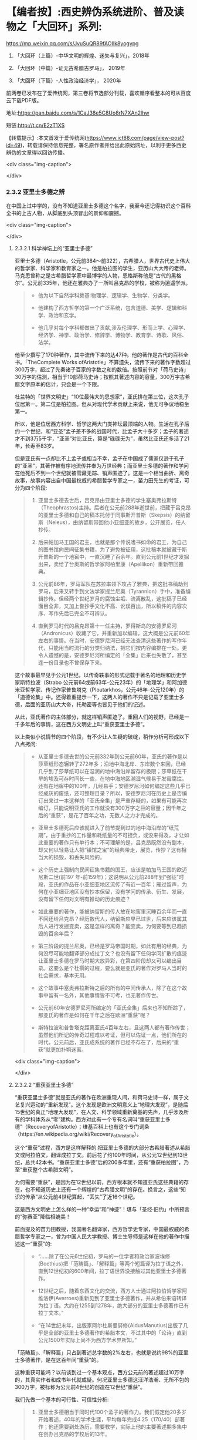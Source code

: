 * 【编者按】:西史辨伪系统进阶、普及读物之「大回环」系列:


https://mp.weixin.qq.com/s/JvuSuQR89fAOIIk8yogypg

1. 「大回环（上篇）-中华文明的辉煌、迷失与复兴」，2018年

2. 「大回环（中篇）-证无古希腊古罗马」， 2019年

3. 「大回环（下篇）-人性政治经济学」， 2020年

前两卷已发布在了爱传统网，第三卷将节选部分刊载，喜欢循序看整本的可从百度云下载PDF版。

地址:https://pan.baidu.com/s/1CaJ38e5C8Uo8rN7XAn2lhw

短链:http://t.cn/E2zT1XS

【转载提示】:本文首发于爱传统网(https://www.ict88.com/page/view-post?id=49)，转载请保持信息完整，署名原作者并给出此原始网址，以利于更多西史辨伪的文章得以回访传播。

<div class="img-caption">

[[./img/24-0.png]]

[[./img/24-1.png]]

</div>

*** 2.3.2 亚里士多德之辨

在中国上过中学的，没有不知道亚里士多德这个名字，我至今还记得初识这个百科全书的上古人物，从脚底到头顶冒出的景仰和震撼。

<div class="img-caption">

[[./img/24-2.jpeg]]

</div>

**** 2.3.2.1 科学神坛上的“亚里士多德”

亚里士多德（Aristotle，公元前384～前322），古希腊人，世界古代史上伟大的哲学家、科学家和教育家之一。他是柏拉图的学生，亚历山大大帝的老师。马克思曾称之是古希腊哲学家中最博学的人物，恩格斯称他是“古代的黑格尔”。公元前335年，他还在雅典办了一所叫吕克昂的学校，被称为逍遥学派。

#+begin_quote

- 他为以下自然学科奠基:物理学、逻辑学、生物学、分类学。

- 他建构了西方哲学的第一个广泛系统，包含道德、美学、逻辑和科学、政治和玄学。

- 他几乎对每个学科都做出了贡献,涉及伦理学、形而上学、心理学、经济学、神学、政治学、修辞学、博物学、教育学、诗歌、风俗、法学。

#+end_quote

他至少撰写了170种著作，其中流传下来的达47种。他的著作是古代的百科全书。「TheComplete Works ofAristotle」不算遗失，流传下来的著作字数超过300万字，超过了先秦诸子百家的字数之和的数倍。按照前节对「荷马史诗」30万字的估测，相当于10部荷马史诗；按照其著述内容的容量，300万字古希腊文字原本的估计，只会是一个下限。

杜兰特的「世界文明史」“10位最伟大的思想家”，亚氏排在第三位，这次孔子位居第一。第二位是柏拉图。但从对现代学术贡献上来说，他无可争议地稳坐第一。

所以，他是位居西方科学、哲学这两大门类神坛最顶端的人物。生活在孔子后约一个世纪，和“亚圣”孟子差不多的战国时代，比孟子大十多岁；孟子的著述才不到3万5千字，“亚圣”对比亚氏，算是“碌碌无为”，虽然比亚氏还多活了21年，长寿至83岁。

但是亚氏有一点却比不上孟子或相当不幸，孟子在中国成了儒家仅逊于孔子的“亚圣”，其著作被有序地流传并奉为万世经典；而亚里士多德的著作和学问在他死后不到一个世纪就被雪藏无踪、销声匿迹了。这是一个相当曲折、离奇故事，故事内容出自中国最权威的希腊哲学专家之一，苗力田先生的考证，可分为四个阶段:

#+begin_quote

1. 亚里士多德去世后，吕克昂由亚里士多德的学生塞奥弗拉斯特（Theophrastos)主持。后者在公元前288年逝世前，把藏于吕克昂的亚里士多德和自己的稿本托付于同事斯开普斯（Skepsis）的纳留斯（Neleus），由纳留斯带回他小亚细亚的故乡，公开展览，任人抄传。

2. 后来帕加马王国的君主，也就是那个传说嗜书如命的君王，为自己的图书馆向民间征集书籍，为了避免被征用，这批稿本就被藏于斯开普斯的一个地窖中，一直沉睡了百余年。直到公元前1世纪才发掘出来，卖给了台奥斯的哲学家阿柏里康（Apellikon）重新带回雅典。

3. 公元前86年，罗马军队在苏拉率领下攻占了雅典，把这批书稿劫到罗马，后来又转手到文法学家提兰尼奥（Tyrannion）手中，准备编辑抄传。但经两个世纪岁月的腐蚀尘垢、流离散乱，这批稿子已经面目全非，又加上誊抄手文化不高、讹误百出，所以稿件的内容次序、写作先后已完全不可辨认。

4. 直到罗马时代的吕克昂第十一任主持，罗得斯岛的安德罗尼河（Andronicus）收藏了它，并重新加以编辑，这大概是公元前60年左右的事情。在当时，安德罗尼河已经无法查清这些著作的写作年代，只能用当时流行的分类归纳法，把它们按内容编排在一处。更令人遗憾的是，安德罗尼河所编定的「全集」后来也失散了，甚至连一份目录也不曾保存下来。

#+end_quote

这个故事最早见于公元1世纪，以传奇轶事的形式记载于著名的地理和历史学家斯特拉波（Strabo 公元前64或前63年-公元23年）的「地理学」和阿加德米亚哲学家、传记作家普鲁塔克（Ploutarkhos，公元46年-公元120年）的「道德论集」中。还得着重提示一下，这两人的著作不只是记载了亚里士多德，后面的亚历山大大帝，托勒密等也皆见于他们的记述。

从此，亚氏著作的主体部分，就这样销声匿迹了。重回人们的视野，已经是一千多年后的事情，这在西方文明史上叫“重获亚里士多德”。

以上类似小说情节的四个阶段，有不少让人生疑的破绽，稍作分析可形成以下八点拷问:

#+begin_quote

- 从亚里士多德去世的公元前332年到公元前60年，亚氏的著作是以莎草纸形态辗转了272年多；沿地中海北岸、东岸数个来回，已经几乎到了莎草纸可以在湿润的地中海沿岸留存的极限；莎草纸在干旱的埃及可存时间长一些，在地中海地区潮湿气候易于发霉腐烂。还有在地窖中的100年，几经易手；安德罗尼河如何编定这些几乎已经成灰的废纸，还可整理目录？所以，安德罗尼河在历史上是否编订出来过一本这样的「亚氏全集」是严重存疑的，如果有可能再次编订，只能说明亚氏的工作就没有300万字之巨的容量；因千年之后的“重获”，是花了百年之功，无数人之力才完成的。

- 亚里士多德死后应该就进入了前节提到过的地中海沿岸的“纸荒期”，由于重抄的工作量和耗纸量的不可担负，或没来得及，才让如此重要的著作只有单行本；不可理解的是，吕克昂既然没有副本，却又何以轻易让人把“镇馆之宝”的经典带走，展览，传抄？这有相当大的损毁，和丢失风险的。

- 这个历史上强制向民间征集书籍的国王，应该是帕加马王国的欧迈尼斯二世(前197 年-前159年)；这说明从公元前288年到“强征”时段，亚氏的作品在小亚细亚地区流传了有近一百年；雁过留声，为何在小亚细亚地区没有抄本保留，没有学问的传承、衍生、发展，没有留下任何对文明有推动的历史痕迹？

- 如此重要的著作，能被纳留斯的传人放在地窖里沉睡百余年而一直不回还给吕克昂？经历数代人，纳留斯应早已过世，后来应该属其后人进行发掘变卖，这是怎样的离奇？能变卖，为何要等到已趋损毁的百余年后？

- 第三阶段的提兰尼奥，已经是罗马帝国时期，如此有用的经典，为何没尽可能地翻译部分成拉丁文？也没有留下任何学问扩散的痕迹让亚里士多德在罗马时期大放异彩，在第四阶段却又可以编出目录。这要么是个杜撰的过程，要么就是亚氏的著作对罗马人当时的社会需求，基本无用。

- 这个故事中塞奥弗拉斯特之后的所有的中间传承人，除了在这个故事中留有一名外，其他事情皆不可考，也无著作传世。

- 公元前60年安德罗尼河所编定的「亚氏全集」后来也不知所踪了，那亚氏的著作是如何在千年之后在欧洲“重获”呢？

- 斯特拉波和普鲁塔克距离亚氏4百年左右，且这两人都有著作传世；虽然他们所记的传奇过程难以考证，但可以佐证一点，他们所在的时代，公元前后，亚氏成系统的著作已经不存在了，后来的“重获”就更加扑朔迷离。

#+end_quote

<div class="img-caption">

[[./img/24-3.png]]

</div>

**** 2.3.2.2 “重获亚里士多德”

“重获亚里士多德”就是亚氏的著作在欧洲重现人间，和荷马史诗一样，属于文艺复兴运动的“重新发现”。这个发现是欧洲文明意义上“地理大发现”，是随后15世纪的真正“地理大发现”，在人文、科学领域重新奠基的先声，几乎涉及所有的学科体系从“零”建构。西方对此有一个专有名词叫“重获亚里士多德”（RecoveryofAristotle）；维基百科上也有这个专门词条（https://en.wikipedia.org/wiki/Recovery_of_Aristotle）。

这个“重获”过程，西方是这样解释的:把亚里士多德的大部分古希腊著述从希腊文或阿拉伯文，翻译成拉丁文。前后花了约100年时间，从公元12世纪到13世纪，总共42本书。“重获亚里士多德”后的200多年里，还有“重获柏拉图”，乃至“重获整个古希腊文明”。

为何需要“重获”，是因为在12世纪以前，西方根本就不知道亚氏这些典籍的存在，也不知道历史上还有一个辉煌的“古希腊文明”的存在。换言之，这些“知识的传承”从公元前4世纪算起，“丢失”了近16个世纪。

这是西方文明史上怎么样的一种“幸运”和“神迹”！堪与「圣经·旧约」中所预言的“弥赛亚”降临相媲美！

前面提及的苗力田教授，我国著名翻译家，西方哲学史专家，中国最权威的希腊哲学专家之一，曾为中国人民大学教授、博士生导师是这样在他的著作中描述这一“重获”的:

#+begin_quote

- “......除了在公元6世纪初，罗马的一位学者和政治家波埃修(Boethius)把「范畴篇」、「解释篇」等两个短篇译为拉丁语之外，直到12世纪初的600年间，拉丁语世界没接触过其他亚里士多德著作。

- 12世纪之后，随着东西文化的交流，西方人士通过阿拉伯哲学家阿维洛伊(Averroes)重新见到了亚里士多德著作，并从希伯来语转译为拉丁语。大约在1255到1278年，绝大部分的亚里士多德著作已有拉丁文本。”

- “在14世纪末年，出版家阿尔杜斯曼努修(AldusManutius)出版了几乎是全部的亚里士多德著作的希腊本文，不过其中的「论诗」直到公元1500年实际上尚不为西方学术界所知。”

#+end_quote

「范畴篇」、「解释篇」只占到著述总字数的2%左右，也就是说约98%的亚里士多德著作，是在这百年间“重获”的。

这种重获可能吗？以前谈到过一个基本观点，西方公元前的著述超过10万字的，其真实作者和成书年代就成疑。何况亚里士多德这汪洋浩瀚、无所不包的300万字，被标称为公元前4世纪的创造在12世纪“重获”。

我们先做一个基本的可行性、可信性分析:

#+begin_quote

1. 亚里士多德相当于同时代100个孟子的著作力。我们假定他20多岁开始著述，40年的学术生涯，平均每年完成4.25（170/40）部著作；他还需要到处游历，需要教学，实际上他的主要著述期多集中在创办吕克昂的学校后的13年。

2. 亚里士多德的时代，他所在的希腊区域羊皮纸还需要2个世纪才会出现，他的300万著述，需要用莎草纸写作。莎草纸的成本、获量、损耗、维护都是很大的问题；按照写作经验，需要草稿、资料收集；这一切的耗纸、耗时更是惊人。

3. 当时能在莎草纸上的书写速度，肯定要比现代人在现代纸上慢得多。

4. 亚氏之著述，不像小说或史书作品，都是理论著作，需要很精细、严密的思辨和表述。现代人理解起来都是很具挑战的教科书式的文字，这种著作写作难度极高，当然也需要更多时间。

5. 他有好几个门类，都属于 *奠基式的著作* ，这种创造难度更大。人类文明史上，可以对一个学科门类奠基的人很少；两个门类奠基的是凤毛麟角；像他这样是前无古人、后无来者的“神话”。

6. 从亚氏死后，其学问就很快归于沉寂，没有其他人可以继承并发扬哪怕是他某一个方向的学科，这排除了团队帮助其写作的可能，其他人最多只是给他一些很外围的辅助。历史记载的有两个学生较有名， *一个是* 亚历山大大帝，是个帝王和军事家，和学术无关。 *另一个* 就是塞奥弗拉斯特（Theophrastos），号称是他继续掌管吕克昂学校，传说有一部「植物学」方面的著作，和亚氏的研究无相关性，后也遗失无考。

7. 一个绝顶的高手，没有任何人继承他的“武功”，不仅说明在他的时代里，他的学问几乎没有任何传播，而且似乎也没有人能领会后去进一步发扬之；这是反常规的一个奇葩式存在。

8. 任何一门学问，在其时的社会环境下，不可能只有他一个人才能参悟，才可著述，才可从事；怎么也得有一个学术的社会氛围，有师承有学生；没有哪门学问是可以脱离学问氛围和传承路线独立存在的。而亚氏就是这样一个“特立独行”的存在，在一定的时间和空间区域里，他的学问就是一个突兀独立、平原甚至沙漠之上“高山峭壁”，没有时间上的前向的继承，也无后向的绵延，也无空间上纵向的关联；这是反逻辑的。

9. 除了他和柏拉图有名义的师承关系外，他和柏拉图的学问也没有太多的继承性，这已是不合常规；柏拉图的老师苏格拉底没有任何著述传世，所以，柏拉图和亚里士多德都是“横空出世”地进行了自己学问的建构。这更是反常规的。

10. 当前没有亚氏的希腊文原本，从英文本的翻译来看，是修辞很丰富的，口语化的写作，这和那个时代的著作风格不符；当时应该尽量减少字词量以提高写作速度，减少纸张的耗损；字词量也远没有这样丰富。

11. 亚氏著作的大部分内容和当时的社会需求、生产力、经济状况脱节，但却能很好地和1600年后的社会需求对接上。这是违反人类社会生产力发展规律的。

12. 300万字的著述，雪藏1600年后，皆能够和后来的各个知识学科需要对接上，而且是“如逢甘露”地对接上；特别是对于自然科学部分，这是违反人类的基本认知规律的。

#+end_quote

通过以上的分析，这“重获”的故事，是一个天方夜谭，神迹百出的故事，亚里士多德确实在完成一个“神”才能完成的类“弥赛亚”的“救世”而非简单布道的任务。

亚里士多德的正向传承途径，已经在公元前60年安德罗尼河时给彻底断开；带着疑问，我们有必要反向地追根溯源，仔细考证12世纪，这98%亚氏著作的阿拉伯来源，也就是“重获”中阿拉伯哲学家阿维洛伊(Averroes)这条线索。

**** 2.3.2.3 亚里士多德的阿拉伯之源？

阿维洛伊（Averroes,或Averrhoes,公元1126-1198年），是12世纪最有影响的阿拉伯哲学家、伊斯兰神学家。其阿拉伯名是伊本·路西德，古儿土拜（现西班牙）人，他就是把所谓的古爱奥尼亚和希腊哲学介绍给欧洲拉丁文明的主要媒介人，因此他的学术被欧洲人称为“拉丁阿维洛伊主义”。（可参看「不列颠百科全书」有关“拉丁阿维洛伊主义”的条目）。

<div class="img-caption">

[[./img/24-4.jpeg]]

</div>

阿维洛伊祖籍来自阿拉伯地区，生活在西班牙半岛的“科尔多瓦”地区。我们有必要了解一下阿拉伯，尤其是阿拉伯和中国的关系，以及12世纪时候的阿拉伯。

说起阿拉伯，中国人脑中立现的印象是阿拉伯数字，伊斯兰和当前阿拉伯世界的纷纷扰扰、战火频飞。虽然大名更响的阿拉伯数字源于印度而非阿拉伯，但“阿拉伯”一词早在公元前9世纪就出现了。阿拉伯现在是一个民族概念，主要分布在西亚和北非阿拉伯国家，总人口2亿多。阿拉伯半岛是伊斯兰教的发源地，于公元7世纪由先知穆罕默德的阿拉伯半岛西侧的红海沿岸低地麦加创立，由此四散传播；阿拉伯地区，当然是伊斯兰的核心区；伊斯兰则是一个更广大的概念，伊斯兰教是世界三大宗教之一，总人口达15.7亿，分布在204个国家和地区，占全世界人口的23%。伊斯兰教的国家遍布亚、非两个大洲，总体算来有大约五十个。

阿拉伯帝国（632年-1258年）则是随着伊斯兰的兴起由阿拉伯人建立的伊斯兰帝国，堪称中世纪人类文明史上的一大奇迹，在不到百年时间内，从蜗居阿拉伯高原的一群松散游牧部落，一跃崛起，成为雄踞亚欧非，拥地上千万平方公里的世界级大帝国。伊斯兰正是随着阿拉伯帝国的崛起开启了世界性的传播。阿拉伯帝国8、9世纪走向顶峰，10世纪已分裂为多个国家；11世纪开始，十字军东征多次侵蚀阿拉伯帝国的疆域，圣城耶路撒冷更多次被血洗。12世纪的阿拉伯，已到了其逐渐衰微之期。也就是说，阿拉伯正好在西罗马陷落后不久，实现了中部崛起约400年。

<div class="img-caption">

[[./img/24-5.jpeg]]

</div>

阿拉伯我们古称大食，自汉朝通西域以来，通过陆上丝绸之路建立了从中国经中亚、西亚，并连接地中海各国的商贸通道，阿拉伯7世纪的最初兴起正是和6世纪后半叶东西商路为躲避战火向红海沿岸的阿拉伯半岛迁移相关。我国一直和中亚各国交好，唐朝更是在该地区经营有安西四镇并和附近国家有藩属关系；阿拉伯兴盛后自然向东扩张，前面提过，公元8世纪，咱们的大唐玄宗时期和黑衣大食有过一次在中亚地区的争夺，唐王朝经营西域的四镇都知兵马使高仙芝和阿拉伯人大战于怛罗斯，战场在安西四镇之一的碎叶城附近，接近哈萨克斯坦的塔拉兹的附近地区；后来高仙芝战败，一部分将士和工匠被阿拉伯人带回巴格达，造纸术由此传入阿拉伯。但此战基本停止了阿拉伯和大唐在中亚的争夺，后来安史之乱，大唐国力削弱，无力进一步控制西域地区，造成了伊斯兰教在中亚的传播，同时也加强了中国和阿拉伯文化的广泛交流。阿拉伯也成为了中国的科技如四大发明等经丝绸之路向西方传播的中间地带和媒介。

公元711年阿拉伯人（又称摩尔人）从地中海西南岸横渡直布罗陀海峡入侵西班牙。其时西罗马帝国早已消亡，欧洲基本被罗马帝国时期三大蛮族日耳曼人、凯尔特人、斯拉夫人所瓜分；西班牙被西哥特人占领，处于西哥特王国时期，西哥特人就是目前欧洲主体人种-日耳曼人中东日耳曼人的一支；阿拉伯人只用了7年时间就征服了伊比利亚半岛，从而西班牙开始了为期近800年的伊斯兰统治。其时几乎整个伊比利亚半岛变成科尔多瓦哈里发帝国(公元756～1031年)，中国古代则称之为白衣大食；日耳曼人的法兰克王国阻止了阿拉伯人的继续北进，阿拉伯人和日耳曼人的在西欧的争夺在西班牙止步；自此，西班牙就慢慢成为阿拉伯人代表的东方和日耳曼人代表的西方文化交流的前沿场所。

12世纪，亚欧大陆的文明的大图景就是华夏族在东，日耳曼人在西，阿拉伯居中，斯拉夫人刚刚兴起在北，罗马人已经萎缩成东罗马，在后三者的包围中。

阿维洛伊（1126-1198）就是在这样的时代背景下登场的，12世纪后期，阿维洛伊作为哲学家曾经担任西班牙半岛上科尔多瓦伊斯兰公国（伊斯兰名古儿土拜）的大法官，也有一说他是科尔多瓦的精神裁判长和哈里发的御医。

此时意大利半岛的拉丁文明已经兴起，拉丁人在对外交往中发现自己的文化落后开始向其他文明学习。大约自1120年起，慢慢兴起了翻译阿拉伯文献为拉丁文的热潮，其中已经有一些零星亚里士多德的著作；在公元1169-1195年间，阿拉伯人阿维洛伊开始比较系统地著书立说并加上自己的评注，标称是亚里士多德的著作，使更多拉丁人知道了亚里士多德的存在。阿维洛伊的评注后来均被编入15世纪以后威尼斯最早出版的「亚里士多德全集」的拉丁文版。意大利著名诗人，文艺复兴时代的开拓人物之一但丁（公元1265年－1321年）曾称之为“伟大的注释家”。

经阿维洛伊评注的亚氏著作包括: *「范畴篇」、「分析篇」、「前分析篇」、「后分析篇」、「物理学」、「论天」、「论生灭」、「气象学」、「论灵魂」、「论感觉」、「论记忆」、「论梦」、「论长短」、「动物志」、「形而上学」、「尼各马可伦理学」* 等。

阿维洛伊的许多哲学论著，很快通过西班牙传布到更远的欧洲。例如当时欧洲最早兴办的巴黎大学和意大利的巴杜亚大学中都曾建立阿维洛伊（又名伊本·路西德）学院，形成了当时本身影响力不亚于亚里士多德的“拉丁阿维洛伊学派”。

这个也被欧洲人称为“阿拉伯亚里士多德主义”的学派，在中世纪后期和文艺复兴时期的欧洲思想界占有重要地位竟然长达400年之久，影响相当深远。

阿维洛伊的影响是深远的，但若把这看成了所有，就太小看了这次对西方具有历史意义的“文明重获”；仅仅阿维洛伊一个人之力，其可能的影响和可以翻译的著作还是很有限的，也不可能持续接近一个半世纪，他只是其中一个最有影响的代表，他不是开始，也不是结束，西方历史上还把这场翻译，叫“百年翻译运动”，

这场“翻译运动”自12世纪20年代中期始，至13世纪末,以西班牙的托莱多的翻译学校为中心，在西西里、意大利、法国南部等地陆续兴起了其他各翻译中心；翻译的发端从亚里士多德开始，亚氏的传播取得成功后，逐渐扩展至所有的古希腊文献。基本可以这么说，在12世纪以前，日耳曼人的欧洲基本没有什么“希腊文明”的概念，这个新的思想之“神”，一切自这场翻译而始；经过约2个世纪的消化，14世纪开始，把这些思想，文化，科技开始诉诸于社会生活，再进行人文、历史艺术方面的重获，故称之为“文艺复兴”。

和阿维洛伊一样以评注亚里士多德出名的还有另一位阿拉伯哲学家，伊本·西那(即阿维森那)。在这场翻译运动中，历史上留下大名的就有以下:

#+begin_quote

- 克利摩拿人 *热拉尔* （公元1114-1187年）:将71部（一说87部）阿拉伯文著作译成拉丁文。包括:托勒密的「天文大集」、欧几里得「几何原理」，法拉比注释“亚里士多德著作”等。

- 巴斯人 *阿德拉德* （Adelard of Bath,约1116～1142）:英国经院哲学家，译有欧几里得「几何原理」等。

-  *吉底萨里菲* （1180年卒）和约翰·本·达乌德:共同翻译伊本·西那的「心理学」、「物理学」、「形而上学」等。

- 迈克尔· *斯科特* （约1236年卒）:翻译了几部阿拉伯文本的亚里士多德著作。如:「动物学」、「生物学」（提要）。

- 伊本·蒂彭· *摩西* （创作时期1240-1283年）:翻译伊本·路西德「亚里士多德著作评论」、欧几里得「几何原理」、「塔木德」等。

- 伊本·蒂彭· *雅各布* （约1236-约1312年）:法国医生。翻译欧几里得「几何原理」、托勒密的「天文大成」等。

- 意大利的两位著名翻译家冈萨里斯与克雷莫纳的杰拉德（Gerard ofCremona，1114~1187年），还有桑塔拉（Hugh ofSantalla，1119～1151年）、普拉托（Plato）、阿德拉尔德（Adelard，1075～1160年）、罗杰·贝肯（RogerBacon，1214～1292年），以及切斯特的罗伯特（Robert ofChester，成名于公元1145年）和荷尔曼及威尼斯的詹姆斯，他们都在西班牙的托莱多翻译中心从事翻译工作。

- 苏格兰人 *迈克尔* 曾经在西班牙托莱多和西西里两个翻译中心工作,莫尔伯克的威廉、格罗塞特斯特(Grossetest,Robert,1175～1253，牛津大学第一任校长)。

- 一些犹太翻译家还将亚里士多德部分著作的阿拉伯文本翻译为希伯来文,以供拉丁世界的犹太人研读,这也是亚里士多德著作在西方传播的一个重要渠道;其中著名的翻译家为13世纪后期的格雷希安。

#+end_quote

没有留下姓名的当然更多，但所有的这些翻译中，亚里士多德的影响是最迅即也最深远的，拉丁世界迅速掀起了研究亚里士多德学说的热潮。继而西欧各大学则成为传播亚里士多德学说的重要阵地，并开始进入了课堂。虽然基督教会力图加以抵制，1210年巴黎教区理事会决定:“严禁公开或私下阅读亚里士多德的自然哲学著作及对它们所作的评注,违者将受到革除教籍的处罚”；但丝毫没有抵挡住亚氏思想的传播，12世纪晚期，亚氏著作迅速成为大学教育的基本教材,替代了中世纪早期广泛采用的 *“七艺”* 内容；至13世纪中叶,教会的禁令似乎已成了一纸空文。亚里士多德的著作内容全面占据了欧洲大学教育的基础性教育的逻辑学、哲学、自然哲学和科学课程、心理学教材、实用哲学教材。亚里士多德的思想正是通过教育扎下了根，变成了受过教育的欧洲人的共同知识财富；亚里士多德也成为中世纪后期欧洲大学中“所有被研究的作家中最有影响的一位”。

西方后来也有些专门著述，对历史上这一段阿拉伯文的亚里士多德翻译运动进行了研究和评述:

阿马贝尔·儒尔丹于1819年问世的「对翻译亚里士多德著作的时期和源泉的批评研究，以及阿拉伯人通过经院哲学大师所利用的希腊文献」被认为是第一部重要的近代研究成果，此书强调了阿拉伯哲学对西方的，尤其是拉丁的经院思想的影响。

接着，欧内斯特• *勒南* 1852年出版了不朽论著「 *阿维洛伊和阿维洛伊主义」* （Averroeset and averroisme）。

勒南在其「西方的阿拉伯文明」中说:“把大多数希腊哲学家介绍给我们的是阿拉伯人，这是他们对我们的功绩。他们对基督教的哲学复兴也有恩德。而伊本·路西德是亚里士多德思想观点最伟大的翻译家和注释者，因此，不管在基督徒中还是在穆斯林中，都占有极重要的地位。基督教哲学家托马斯•阿奎那就是通过他的注释，读到了亚里士多德的著作。我们还不能忘记，是他创造了‘自由思想'的观念。”

虽然得到了一些承认和肯定，但这种孕育、启动、催化之功，西方的主流一直还是在刻意淡化、模糊阿拉伯世界在中世纪的贡献；他们希望把穆斯林只是打造成一个中间传递的翻译员、抄写员加保管员。但显然的逻辑是，没有充分理解和背景知识储备，这翻译员首先就担当不起来。但此类荒唐的逻辑反而慢慢成了西方的主流公识，他们只希望人类的天文学由希腊化的托勒密直接蛙跳到哥白尼，物理学是从亚里士多德蛙跳至伽利略和牛顿...而这神才能完成的蛙跳几乎有1500年的距离，不是人类文明正常的生成逻辑。

先后执教于英国欧文学院与曼彻斯特大学的历史系教授托马斯· *陶特* （ThomasFrederick Tout，1855～1929年）说:

#+begin_quote

“看到还有人相信，一个人能够从伯里克利或奥古斯都时代一步蛙跳到美第奇和路易十四时代，这实在令人痛心......从头开始固然好，但是我们根本不能随意在某个时候停下来，跳跃过数百年，然后重新开始。”，约翰·威廉·德雷珀（JohnWilliamDraper，1811～1882年）在「欧洲知识发展史」一书中清醒地说到:“欧洲文献故意系统性地抹杀穆斯林的科学成就，对此我不得不表示悲愤。但是我肯定，他们再也不会继续被隐瞒下去了。建立在宗教敌视与民族自负基础上的偏见永远都不会长久。”

#+end_quote

偏见和歪曲也不会蒙上整个世界的眼睛，通过阿拉伯为媒介所翻译的“亚里士多德自由思想”传播，对西方中世纪的神学禁锢，起了根本性的打破作用，这也是“文艺复兴”最初的思想缘起。所有的这个传承过程，捋清后应该进入东西方教科书，成为一个基本常识。否则是人类文明史“自欺欺人”的一个悲哀。

从此翻译运动后，西班牙及相邻的葡萄牙的国力开始腾飞成为了西欧在15、16世纪领先的强国，并率先开始了大航海活动，西班牙在国王卡洛斯一世（CarlosI，1516-1556年在位）时期最先成为殖民主义的“日不落帝国”，直到1588年,英国舰队大败西班牙无敌舰队之海战为止开始衰落；17世纪的海洋霸主则是在英国和荷兰之间争夺，到了18世纪初英国就慢慢坐在了“领头羊”的位置上；19世纪的维多利亚时代（Victorianera，1837年-1901年）英国则发展到其最顶峰成为新的“日不落”世界殖民霸主，中国正是在此间和英国有两次鸦片战争的失败；英国的独霸天下一直维持到第二次世纪大战后才被美苏的两极争霸所取代，并随着全球民族主义运动的兴起，殖民主义也就此谢幕、没落。

显而易见，翻译运动后的阿拉伯世界则加快走向了衰落，并在1492年被彻底逐出了西班牙。

那么马上就有下一个谜一样的疑问:阿维洛伊等翻译的阿拉伯文的“亚里士多德”著作又是来自哪里？ *为何作为“教父”的阿拉伯世界自己没有从中受益，取得西方“重获”这样的革命性成就呢？*

**** 2.3.2.4 阿拉伯的亚里士多德之源

阿拉伯的亚里士多德之源，目前说法有两个来源:

#+begin_quote

1.  “托名自创”说:在亚里士多德的一些流传于世的残篇和残卷的进一步“托名”的演绎，发展而来。

2. “传承希腊”说:阿拉伯帝国在公元9-10世纪，还有一个阿拉伯的“百年翻译运动”，在这个运动中，传承了大量的希腊文献。

#+end_quote

西方对第二说比较认可，也是目前国内的主流认识；因为这种说法，就相当于于 *阿拉伯世界替西方保管了数个世纪的“希腊文明”，然后到12世纪时，通过另一个阿拉伯文到拉丁文的百年翻译运动，全部返还给了西方世界* 。否则西方的重获将变成“无源之水”。

不管是这两种的哪一种，有一点需要首先指出，西方世界和阿拉伯世界不愿指出的就是华夏文明所起的作用。因为 *不管是自创还是翻译，其时都会吸收当时全人类最先进的文明成果* ，阿拉伯世界处于华夏和西方的中间，随着丝绸之路，阿拉伯与中国几个世纪的交流，中国各种科技、文化的西传，这些影响都是潜移默化的；还有另一点也至关重要，9世纪，正好是中国的造纸术被阿拉伯世界掌握并可以大量自产的时候，廉价纸张的支撑，为他们进行这些文明创新或衍生活动，提供了必需的基础。

***** 2.3.2.4.1 “托名自创”说的不足

在伊斯兰教兴起以后，宗教的“神谕大过一切”总之会对社会形成了禁锢之病。相传在公元10世纪，一部分阿拉伯精英为反对伊斯兰主流教义和教规，有人试图从伊斯兰经文之外寻求自由思想的空间，这是伊斯兰教的异端思潮；亚里士多德在地中海区域传说的大名被这些阿拉伯哲学家所发现并看重，尽管亚里士多德的著作当时已经失传，但是他的一些残篇和残卷被这些阿拉伯哲学家所搜集并开始利用。

据说最早可追溯到公元4世纪，亚里士多德的残篇在叙利亚地区以古叙利亚语言有一些留存。其中著名者如鲁哈城的费鲁巴翻译了被认为是亚氏的“修辞学”及“分析篇”；奈绥宾的布里斯、费尔吉优斯 (卒于公元536年)将亚氏的“论灵魂”和“范畴篇”也解读成古叙利亚语等。

在这一时期，一些伊斯兰哲学家开始用自己的思想“托古”地注释亚里士多德的著作残篇，并以此为思想武器与伊斯兰教的经院派的神学思想进行论争。特别是后来在阿拉伯控制下的地区包括西班牙半岛，竟然兴起了“阿拉伯亚里士多德学派”（Arabia Aristotelians)古阿拉伯语称作“侯卡玛”派（Hukama，意为“智者”，哲学家)-相关资料可参阅「伊斯兰百科全书」

西班牙的阿拉伯人阿维洛伊，是为12世纪“阿拉伯亚里士多德学派”中集大成的人物，其思想被称为“阿维洛伊主义”。他提出“只有理性是不朽的，因此，不存在个人的灵魂不朽。他强调通过理性获得的知识要高于通过信仰得来的知识”。这似曾相识的哲学表述，知悉中国传统学术的，马上可以找到这思想脉络与北宋程朱理学的联系。程颐（1033-1107年）对应的表述为“万物皆只是一个天理”，“万事皆出于理”，朱熹（1130-1200年）后来发展为“万物皆有此理，理皆同出一原。但所居之位不同，则其理之用不一。物物各具此理,而物物各异其用，然莫非一理之流行也。”。然而，这抛弃了鬼神，服从于理性，崇尚“道”和“理”，中国是从夏、商、周就逐渐形成了传统。「史记」载:“夏尚忠、殷尚鬼、周尚文。”孔子曰:“周监于二代，郁郁乎文哉！吾从周。”；故孔子承继于周，正式明确了中国理性的传统精神；曰:“未能事人，焉能事鬼？"，“未知生，焉知死？"，儒生自此“不语怪力乱神”。可见，西方所谓“理性”的传承，实际来自阿维洛伊这条伏线而非现在所称的古希腊； 当然，西方所传的阿维洛伊还有待进一步研究证实，若其人其事皆属实，足现12世纪之前，中学西传已十分深入，从科技到哲学、思想层面，阿拉伯世界至伊比利亚半岛明显受惠泽于其中。

由此，通过阿维洛伊的著述，翻译给欧洲人的亚里士多德学说，其源流本就是“阿拉伯亚里士多德学派”的重新阐释，大部分更是经数代自创的“托名”之作。并且这些最初就是服从于理性，为反“神学”而创立的，因此可以很好地对接了欧洲的后来的社会需求。这一说也很好地解释了，为何阿拉伯世界掌握了亚氏的学说，但没有从中受益，因为他们一直是和“经院派”对立的，也还没有来得及接受和受益，并且这部分仅是哲学思想部分，并非科技著述。当时的伊斯兰教也处于上升时期，这些“异端”思想也只能是小众空间的流传。

这也很好地解释了阿维洛伊等最初把这些思想，在拉丁语的百年翻译运动期间，系统地结集出版的动机，他更多的诉求是要实现自己的学术理想或政治理想，去进一步改善当时阿拉伯伊斯兰政权在西班牙地区的统治。

这个说法的最大挑战是，如果此段的学术源头都来自于阿拉伯，这个“阿拉伯亚里士多德学派”具备这么大的学术能力么?而且打死西方社会，也不会认可，他们“文明重获”意义上的“百年的翻译”运动，获得的只是阿拉伯精英的“托古改制”之作。

***** 2.3.2.4.2 “传承希腊”说的硬伤

“传承希腊”承自于历史上更早一次的“阿拉伯百年翻译运动”，是这样描述的:

#+begin_quote

- 以下 *传说而非信史的* 内容皆总结于「百度百科」，也就是当下的主流历史叙事:

#+end_quote

公元8-10世纪发生在从阿拔斯王朝初期开始的“百年翻译运动”，。展开翻译古希腊和东方科学文化典籍的大规模、有组织的学术活动；这场历时二百多年，地跨亚、非、欧广袤区域，交融波斯、印度、希腊、罗马、阿拉伯等古代东西方文化的译介活动，在世界文明史上都是不多见的。可分为三个时期:

#+begin_quote

-  *初期* :译书多为波斯文和印度文的古籍。重点包含以下:波斯文的「卡里莱和笛木乃」、印度文的「信德罕德」、亚里士多德的「逻辑学」，托勒密的「天文大集」等等

-  *鼎盛期* :从马蒙到第19代哈里发嘎希尔（公元813-934年）。马蒙设智慧馆，分为希腊文、叙利亚文和迦尔底文3个部门。聘请各方学者集中在巴格达，从事有计划的、正规的翻译工作。当时主持翻译馆者，为基督教徒胡奈因等。在这期间，希腊和波斯的古籍，包括哲学、医学、文学、天文学、地理学等，几乎完全被译成阿拉伯文或叙利亚文了。这个时期使翻译工作达到了顶峰。

-  *尾期* :自10世纪初到11世纪初。翻译的主要作品有亚里士多德的「逻辑学」和「物理学」及其注释。

#+end_quote

阿拉伯的“百年翻译运动”,实际历时200多年，译著近千种，希腊、波斯的古籍大半译出，特别是古希腊科学典籍中的全部重要著作和大部分次要的著作，都已译成了阿拉伯文，其中有:

#+begin_quote

-  *柏拉图的著作* :「理想国」、「政治家篇」、「法律篇」、「国家篇」、「智者篇」、「辩解篇」、「蒂迈欧篇」、「斐多篇」、「高尔吉亚篇」、「普罗泰戈拉斯篇」、「斐德罗篇」、「斐利布篇」、「泰阿泰德篇」、「巴门尼德篇」等。

- 亚里士多德的著作:「物理学」、「论天」、「论生灭」、「气象学」、「动物志」、「论灵魂」、「形而上学」、「伦理学」、「政治学」、「诗学」、「问题篇」、等等；玻菲利的「亚里士多德〈范畴篇〉导论」。

- 毕达哥拉斯的「金色格言」及有关音乐的论文。

- 医学:格林（盖伦）的「解剖学」（7卷）、「小技」等全部医学著作；希波克拉底和保罗的大部分医学著作:获奥斯科里的「药物学」、「医典」。

- 天文，地理，数学:托勒密的「天文大集」、「四部集」、「地理学」、「光学」等；阿波罗尼罗斯的「圆锥曲线」、「比例截割」、「有限极数」等；欧几里得的「几何原理」、「数据」、「现象」、「光学」、「论音乐」等；阿基米德的「论球和圆柱」、「圆的测定」、「论平面板的平衡」、「论浮体」、「定律」等等。

- 「旧约」的希腊译本

- 波斯文著作17种

- 印度梵文著作25种

- 希伯来文、拉丁文、科普特文、奈柏特文的著作。

- 以上皆为百度百科的内容综合。

#+end_quote

这个说法太美好，太似西方的及时雨加巧合，但有以下的逻辑“硬伤”:

通篇的描述，从所有的周边文明中翻译、借鉴，独独没有华夏中国。而其时，中国的影响力是谁也无法无视的，处于全球文明的最高地；难道他们忘记了穆罕默德在「古兰经」倡导求学，“学问虽远在中国，亦当往求之”的名句；难道他们从中国贩卖丝绸，瓷器，茶叶...纸张，就没有装订好的书籍？其时中国的书籍，知识，科技是允许世界随意可取，无专利、无版权、无管制。

希腊文献的来源依旧不可考，特别是亚里士多德的著作，亚氏已经过世千年，其著述依然没有清楚的希腊文本的传承来源；其时，所谓希腊文献的最大藏书地，埃及的亚历山大图书馆已经因为战火，在公元前1世纪和公元4世纪被焚烧过两次，早已是一堆废墟。在缺纸的地中海沿岸，如何续上这文献的根脉？

更具巧合的是下面的流传:

- 阿拉伯的百年翻译在1258年，蒙古人旭烈兀率领的铁骑入侵下被迫结束，这些翻译的文献成果传说被蒙古人毁灭，“智慧宫被彻底摧毁。巴格达图书馆的所有图书被投入底格里斯河，数量如此之多，以至于河水都被墨水染成了黑色”。

- 但又有惊骇和不幸中的幸运“著名的哲学家和数学家伊本·哈桑·图斯在蒙古围城之前设法抢救出了约40万份手稿”总之，这些所谓的传说和中国的野史一样，可真可假，皆已无从查考，这些翻译的希腊文献阿拉伯原本，都无从查找。

4.可笑的是，阿拉伯人自己都不太知道这段辉煌的“给人做嫁衣”文化史，他们似乎还没有来得及消化这些成果，在阿拉伯世界没有留下明显的学术衍生影响力，流传下来的阿拉伯帝国相应的历史文稿很粗略的，没有足够的留存文献支撑。比如史学这块，汤普森 *「历史著作史」* 中曾说“没有任何希腊史学家的著作被译成阿拉伯文的证据。穆斯林史学没有受过古典文学影响的任何痕迹，它仿佛是白手起家的。”

5.阿拉伯语言成熟较晚，9世纪才开始大量运用于文献写作，才有自己的史学概念。伊本·赫沙谟约于公元828年才写了最早的一部「穆罕默德传」。

6.伊拉克学者穆萨•穆萨威在其所著「阿拉伯哲学-﻿-﻿-从铿迭到伊本•路西德」（1977年阿拉伯文第二版）中，列举了“阿拉伯百年翻译运动”中4名阿拉伯著名翻译家。被详细考证后皆破绽百出。

7.两次相差百年的翻译运动，一个从希腊文到阿拉伯，一个从阿拉伯到拉丁，难道历史真是如此地巧合，还是人为的附会？

至此，综合分析结论是:

#+begin_quote

- 阿拉伯帝国在7~8世纪空前强大起来以后，在9世纪左右统一了语言，作为一个新兴的文明体，开始吸收东西方文明的养分为己所用，并在此基础上结合自己的文化有所发展和创新。像“托名自创”说里分析的一样，根据一些古希腊传说和文献残留，比如“亚里士多德”的一些残篇，托名进行一些新的综合、建构、阐述和发展。不仅哲学，社会科学部分，自然科学部分也得到很大发展。这些成果成为了12世纪西方“百年翻译运动”知识的第一来源，但并非最新也并非全部。

- 阿拉伯的文明成果只能是下一场翻译运动的基础。历史上不存在如此的巧合，阿拉伯世界数百年前成体系地为下一个西方的“百年翻译运动”做好了所有的文本准备。这是把文明和科技的传承当作仅仅是文献传递那么简单，实属牵强附会。

#+end_quote

再来综合看两说，显然，两者都没有很信服地解决“阿拉伯的亚里士多德之源”问题，那么 *“亚里士多德问题”到底应如何给历史一个合理解释* ？

<div class="img-caption">

[[./img/24-6.png]]

</div>

**** 2.3.2.5 “亚里士多德问题”新释

根据所有的历史线索，本书对西方的“百年翻译运动”给出以下新的解释，解释了这整个运动，作为这个运动的旗帜，“亚里士多德”的迷雾就自然得以消散。结论是:

#+begin_quote

- 这个运动自翻译开始，但远不是一次自始到终仅仅限于翻译的运动，而是“托古改制”式地耗时一个多世纪，全新的文化和知识的建构。建构的基础是当时的东方文明和西方文明的综合。东方文明包括阿拉伯文明和华夏文明。阿拉伯只是一个七世纪才新晋的文明，犹如前文对于理性的溯源，华夏才是一切之源；西方文明则是罗马文明，但更多号称是古希腊文明，实质渊源是小亚细亚作为桥梁西传的文明。

简言之，所谓的“百年翻译运动”是西方对东方文明成果系统性地吸收，消化，并结合自我渊源、传闻进行的一次跨域式构建。

- 这次建构的最初推动，确实有他的阿拉伯之源，利用了阿拉伯帝国在公元9世纪以来的对人类文明的吸收、发展和创造，不管是“托名自创”的“阿拉伯亚里士多德学派”，还是被夸大了的阿拉伯“翻译运动”，是这场建构的最初的思想和行动的缘起和文献来源。

有这么一个源头，但并没有可供翻译的所有文献和最新版本，特别是科技方面的，即使已有的，也需要结合几个世纪以来的最新发展重新汇编、消化、再创造，然后翻译；跨文化和语言的翻译，本身就是这样一个再创的过程，这就是基本的事实。

- 阿维洛伊，阿维森那的“亚里士多德”的大旗，让西方看到了这失传的“古希腊文明”，所能焕发的吸引人的力量。并且当时西方的神权社会，急需要这种解放的力量。然后他们就顺着这个思路，进行进一地深挖，进一步的扩展到所有的领域。

所以古希腊只是一个重新包装的logo， 这个瓶子装的都是当时最新的“酒”。

#+end_quote

那么，还有一个疑问，在有底本的翻译的中，到底有没有可能有古希腊的原始文献，哪怕是占很小的一部分？

答案是几乎没有，且不说前面一再解释过，希腊原始文献如果有，也根本就走不出那些缺纸的公元前时代来到中世纪，如果有幸有那么一本半本经多次传抄到了12世纪，那么这个翻译之前，一定是先把这珍稀的古希腊古本的内容，原封不动的抄下来，然后再附上翻译。就像我们翻译「论语」一样，一定不会丢掉原文，只给出一个译文，这是很显然的翻译逻辑。12世纪已经不是一个纸张短缺的时代，现在的事实是没有一本原始的古希腊文献传世。现在的希腊文本，都是后来从别的语言版本反译回去的；况且古希腊语言，和现希腊语言，根本就不应该一样。

所以，所谓的“十字军”东征，在打劫之余，顺手替西方找回了失落千年的古希腊经典，这只是一种基督徒替自己的烧杀抢掠行为洗白的“谎言”，就像他们制造阿拉伯帝国第三次焚烧亚历山大图书馆的谎言一样；他们即使是在珍宝之外抢了一些书，也只能是阿拉伯或东罗马帝国的一些文献经典；这个文明体系的奠基与建构恰恰是在阿拉伯文、中文、印度文、波斯文、中世纪的希腊文等文献做参考，然后才是几乎可以忽略不计的古希腊文献的情况下完成的。

这就顺利地解决了以前所有不可解的疑问。

#+begin_quote

- 在没有古希腊的原始文献下，他们可以“创造”文献，因为他只需要一个古希腊相关、有所传说的人名，实在没有适合的，这个名字、谱系都可以原创，因为所有这一切都几乎无稽可考，唯一需要考虑的是和那些传世的少得可怜的古文献做一个对应，不冲突矛盾即可。

亚里士多德就是其中一个最有价值的，可供大肆利用的名字，因为他既有大名又几乎啥也没有传世。亚里士多德的一些存世残篇，让这似是而非，更加的真假难辨。所以，失落了16个世纪的“亚里士多德”的系统性原著，就是这样一本本被“重获”的；这就是为何亚里士多德可以完成他那个时代所有人不可完成的著述“神话”，因为这是千余年后大量的著作者替其完成的。

- 此时也马上解释通了为何失落了16个世纪的知识、思想，可以无缝地对接上现实的需求，干柴碰上烈火，马上就燃烧出一个全新的西方现代文明；因为这个知识就是当时最新的知识，西方最需要的知识。按现代版权意义来讲，大部分的这些作品最多只算是一个编著，编者只需要把虚拟作者提前到16个世纪以前，加上少许的个人提炼就变成了原创，便成为无与伦比、无人能争的原创。

比如有些亚氏的著作表现就如同读书笔记，写作材料的收集，条目式的名词解释，后来的解释就附会为亚氏在16个世纪之前的教案，以是之故，只有纲目，所以粗糙简单至此；这不能不让人质疑当年亚氏的教学已经是12、13世纪的形式和水准。

这个时间的提前又是如此地具有爆发式的影响力、号召力，其时也无什么版权、专利权一说，这何乐而不为之？但这些编著又和16个世纪以前是那样地格格不入，因为其本来就不属于那个时代。人类的知识体系，从来就没有横空出世，也不可能有被“雪藏千年”而不朽的神话。

- 这同时解释了:这个翻译运动，需要持续一个多世纪的时间，需要那么多人前仆后继，累进式地来参加；而且这些“翻译人士”远不是普通的翻译员，几乎都是当时或后来的学问大家。当这个基础一旦垒起，后面的人慢慢就都不知道这个奠基的真相。

- 这也解释了:这些重获的文献都可以是洋洋万言，都是用的十二世纪以后的口语化语言；亚氏的著作更是可以累积到数百万言，从而制造了亚氏所在的时代不可完成的任务。因为此时，纸张已经基本不成问题，不管是阿拉伯，还是中国，都可以充足地提供创作所需。

- 他们可以恣意而为，但他们无法还原16个世纪之前的写作风格，因为那个风格已经不知道是什么风格。但我们可以确定的是，12世纪的风格，一定不会等同于公元前4世纪的风格，后面的章节将在这个方向给出进一步的探讨和结论。

#+end_quote

再退一万步而言，假使某篇是在古希腊版本上翻译的，但古版本不慎遗失，那这种翻译风格的版本，本就不能代表原时代、原语言的原版，翻译会溶于译者自己的、现时代的诠释。跨语言、跨文化的翻译，本就是相当大的差异；翻译之作，本就不能拿译作来替代原始版本定代，更何况这些原始版本都无从查考。这就像我们的「论语」或「尚书」，在后代出了很多「论语注疏」「论语别裁」「尚书正义」等，我们可以在「论语」原本不存在的情况下，拿这些各代的注疏之作去代替先秦的原文献吗？这个简单不能再简单，在中国会被笑掉大牙的差异，可在西方所谓的这个“翻译运动”中，当作一个正常的原文之“重获”，并让世界人都奉为跨越1500多年以前的经典。

通过这次对人类文明和科技成果的重新综合建构，西方再经过了约两个世纪的社会化大消化、大吸收。在14、15世纪，东西方的科技至少在理论水平上，处于同一个起跑线；西方还吸收了阿拉伯的几个世纪的成果发展，所以，对比于华夏文明，在某些方面，已经开始产生小的比较优势；并且西方这个本是新进的“白纸”上，更容易进行新的“绘画”和产生更高加速度，加上其他社会因素的影响，西方在科技领域开启了对东方中国的弯道超车。

看到这里，也许有人认为这个解释是不是太“脑洞大开”了，这种怀疑，推理有进一步的证据吗？当然有，只要是狐狸，就总会有露出的尾巴。

在维基百科的Pseudo-Aristotle词条里对这种以亚里士多德冠名的伪作，（https://en.m.wikipedia.org/wiki/Pseudo-Aristotle）进行了一个集中的探讨和披露，这还是西方社会有识之士的自己发现，内容包含以下要点:

#+begin_quote

- 列举了一批被确认是伪作的著作，显然只是亚氏伪作的冰山一角，还没有被发现尾巴的，总比已发现的多得多。

- 该百科词条尖锐地指出西方这种伪作习惯从「圣经」开始，就富有这种传统。而亚里士多德的伪作是从他的“吕克昂”学校就开始的。

- 现在已知，在12世纪始的“百年翻译运动”中，就有一百多名托伪亚里士多德作品的人，及其大量的伪作在那个时候就开始流传。

- 伪作的动机，此文归结为个人行为。是因为:“归名于亚里士多德之下，这样的作品就保证了较好的社会尊重和接纳度，因为亚里士多德已经被视为是最有学问的人，是最权威的古代作家之一”。

- 亚氏伪作史中一个可笑也典型“杰作”，是在1684第一次发表在英格兰的「亚里士多德性爱手册」，其马上成为非常受欢迎的畅销作品。在18、19世纪早期，它仍然是一版再版，热卖不断。

- 还有一次“撞车”的伪托:利奥纳多·布鲁尼（Leonardo Bruni ，1370-1444) ，欧洲的人文主义者，翻译了亚里士多德的「政治学」「经济学」；结果「经济学」与后来和亚当·斯密的撞上了，他的译作也被发现是伪造的亚氏“经济学”。

- ...

#+end_quote

以上揭露的大多还是不太入流的小“喽啰”和一些不见经传的作品，而“托伪”亚里士多德作为铺垫，进一步发展自己的学术取得成功，在历史上留下显赫学术地位的人也随处可见:

#+begin_quote

-  *科学方法的先驱* :前面提过的罗伯特·格罗塞特是牛津大学第一任校长，先是亚里士多德著作的著名“翻译者和评注者”。他所翻译的「伦理学」是大学的标准教材，并对「后分析篇」、「辩谬篇」、「物理学」等著作加以注释。他继承并发扬了柏拉图关于数学是了解物质世界之基本钥匙的观点，又通过对宇宙现象的观察和从亚里士多德那里了解到抽象知识的重要性。这样，他将古希腊两位思想家的两种学术传统融为一体，从而将自然哲学建立在数学与实验的基础上。

-  *实验科学的奠基* :“罗伯特·格罗塞特和罗吉尔·培根的方法以及邓斯·司各脱的求同法、威廉·奥卡姆的差异法发展了亚里士多德的‘归纳-演绎法'，从而为近代科学方法论的萌芽准备了条件”。

#+end_quote

#+begin_quote

罗吉尔·培根是格罗塞特的学生，他比同时代人更早地认识到实验和数学的重要性和科学应有的实用价值，并且以实用科学的精神全盘改造了经院哲学。这正是弗兰西斯·培根、伽利略实验科学的肇始。

-  *逻辑性的奠基* :近代科学思维的两大特征是形式逻辑体系和试验观念。形式逻辑体系正是以亚里士多德的「逻辑学」为基础。其中「工具篇」、「范畴篇」最先是波埃修(Boethius,480~525)翻译的，但更早波菲利(Porphyrios,232-305年)著有「亚里士多德范畴篇导论」，这两篇由于出现的时间较早，很有可能是在亚里士多德的原著的基础上翻译的。而「前分析篇」、「后分析篇」、「论辩篇」、「正位篇」则是阿维洛伊的作品。正是这些学说的广泛传播所导致的逻辑推理体系的确立，引发了以蔑视权威、提倡怀疑主义和自由思考的个体自主的理性主义精神。

- 物理学的奠基:以亚里士多德的名义，开创了物理学。初步提出以物质运动及物质本原为研究对象以形成一门独立的自然学科。重视观察,强调思维,首先引用数学方法来考察具体物理定律,从而引起众多的讨论与研究等等。为伽利略的推力理论和笛卡尔的动量理论以及牛顿的经典力学打下了基础。

- ......

#+end_quote

以上之所有，可以看出亚里士多德作为“上古希腊哲人”所凸现的非凡价值和影响力，所以最后亚氏成了百科全书式的超人，几乎可以对所有的学科进行奠基。而最初把“亚氏”炒作为上古之最的，这启动之功就要归于其阿拉伯之源，此源头已经酝酿了几个世纪的理论准备，则归功于阿维洛伊、阿维森那等阿拉伯学者，在科技、思想、哲学等方面把东方文明“集大成”式地推进。

这也反过来说明，正是因为亚氏的作品缺少权威的版本和书目，才给这种 *随意“伪托”提供了巨大的空间和广阔的市场* ，从而累积数百万言甚至更多轶失在他的名下。对比于我们孔夫子同样的权威和最有学问的上古大家，数千年在中国也没有谁敢冒天下之大不韪，去宣称新发现了他的著作。

此时，一个进一步的疑问就产生了:这样大批量地托伪亚里士多德，在中世纪的后期，难道可以简单解释为“仅仅是个人化行为”吗？

还有一连环之诘问是:西方其时为何不正本清源，用正常的方式去引进外来文化，去革除自己枷锁和积弊，而要制造一个立不住的古希腊文明的“神源”？“伪托”一个亚里士多德这样的“神人”，去打造一个这样漏洞百出的千年“神话”呢？

这个连续的追问的答案其实很简单: 这就是“托古”的力量，西方正是这样凭借如此，才成功地取得了“托古改制”，实现了现实的千年蛙跳跨越。而所有“新神”的制造都是源于初始为了对抗“旧神”之必需，历史本来面目的错讹在一开始就已铸就。

那我们就来进一步回溯，看这场“造神”运动更深层面的社会和历史缘起。

[[./img/24-7.png]]

